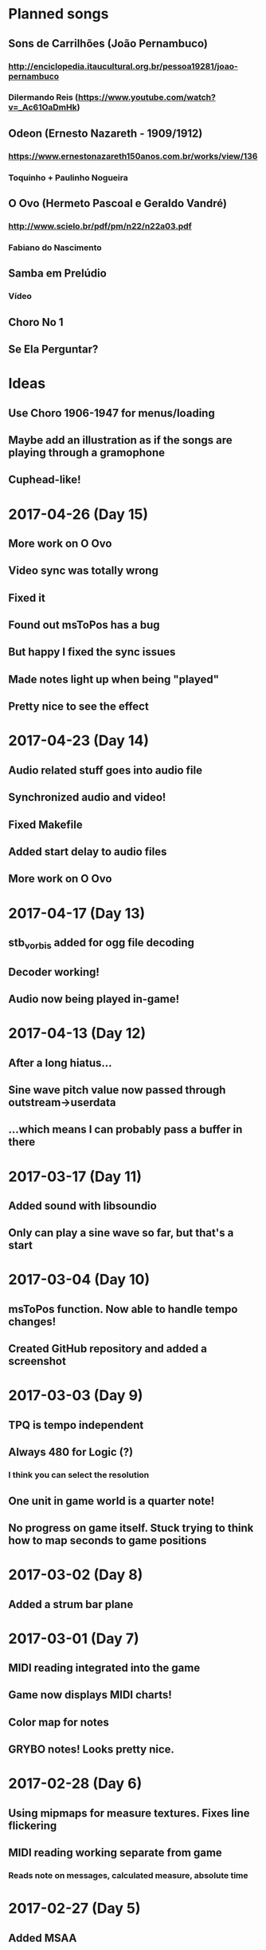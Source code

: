 * Planned songs
** Sons de Carrilhões (João Pernambuco)
*** http://enciclopedia.itaucultural.org.br/pessoa19281/joao-pernambuco
*** Dilermando Reis (https://www.youtube.com/watch?v=_Ac61OaDmHk)
** Odeon (Ernesto Nazareth - 1909/1912)
*** https://www.ernestonazareth150anos.com.br/works/view/136
*** Toquinho + Paulinho Nogueira
** O Ovo (Hermeto Pascoal e Geraldo Vandré)
*** http://www.scielo.br/pdf/pm/n22/n22a03.pdf
*** Fabiano do Nascimento
** Samba em Prelúdio
*** Vídeo
** Choro No 1
** Se Ela Perguntar?
* Ideas
** Use Choro 1906-1947 for menus/loading
** Maybe add an illustration as if the songs are playing through a gramophone
** Cuphead-like!
* 2017-04-26 (Day 15)
** More work on O Ovo
** Video sync was totally wrong
** Fixed it
** Found out msToPos has a bug
** But happy I fixed the sync issues
** Made notes light up when being "played"
** Pretty nice to see the effect
* 2017-04-23 (Day 14)
** Audio related stuff goes into audio file
** Synchronized audio and video!
** Fixed Makefile
** Added start delay to audio files
** More work on O Ovo
* 2017-04-17 (Day 13)
** stb_vorbis added for ogg file decoding
** Decoder working!
** Audio now being played in-game!
* 2017-04-13 (Day 12)
** After a long hiatus...
** Sine wave pitch value now passed through outstream->userdata
** ...which means I can probably pass a buffer in there
* 2017-03-17 (Day 11)
** Added sound with libsoundio
** Only can play a sine wave so far, but that's a start
* 2017-03-04 (Day 10)
** msToPos function. Now able to handle tempo changes!
** Created GitHub repository and added a screenshot

* 2017-03-03 (Day 9)
** TPQ is tempo independent
** Always 480 for Logic (?)
*** I think you can select the resolution
** One unit in game world is a quarter note!
** No progress on game itself. Stuck trying to think how to map seconds to game positions

* 2017-03-02 (Day 8)
** Added a strum bar plane

* 2017-03-01 (Day 7)
** MIDI reading integrated into the game
** Game now displays MIDI charts!
** Color map for notes
** GRYBO notes! Looks pretty nice.

* 2017-02-28 (Day 6)
** Using mipmaps for measure textures. Fixes line flickering
** MIDI reading working separate from game
*** Reads note on messages, calculated measure, absolute time

* 2017-02-27 (Day 5)
** Added MSAA
** Tried to write my own midiparser
** Turns out I'm really bad at parsing files
** Used Craig Sapps' midifile instead

* 2017-02-26 (Day 4)
** Model loading with assimp. Took a few hours to realize I had to change the shaders to add a location for normals but it worked.
** Added my note model
** Realized some transforms were wrong. Reordered, relearned transform operation order
** Aligned notes with fretboard. Starting to look and feel like Guitar Hero!

* 2017-02-25 (Day 3)
** Initial camera work
** Texture for fretboard added to program
** Fretboard scrolls, but no notes yet
** Also organized the code a bit, putting shapes into a header
** Spent the afternoon relearning the little I knew from Blender and modeled a Guitar Hero style note gem. Also made a texture and a UV map!
*** Blender interpolates textures by default. A bit of a headache to solve it

* 2017-02-20 (Day 2)
** SDL2 + OpenGL context with gl3w for function pointers
*** GLAD didn't work for some reason. Can't remember why
** I can draw a triangle. Everything in 3D is triangles, so it's pretty much done

* 2017-02-19 (Day 1)
** Opened a window with SDL

